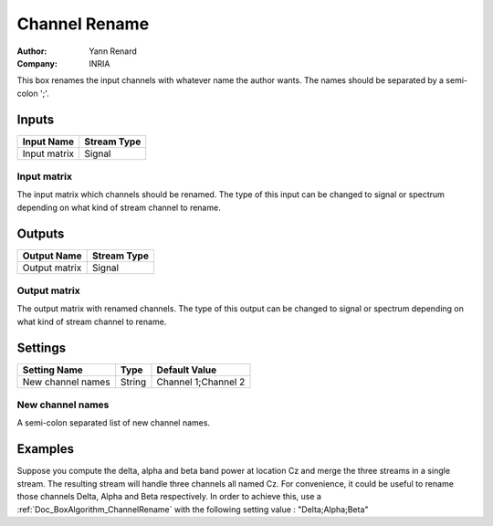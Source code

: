 .. _Doc_BoxAlgorithm_ChannelRename:

Channel Rename
==============

.. container:: attribution

   :Author:
      Yann Renard
   :Company:
      INRIA

.. image:: images/Doc_BoxAlgorithm_ChannelRename.png

This box renames the input channels with whatever name the author wants. The names
should be separated by a semi-colon ';'. 

Inputs
------

.. csv-table::
   :header: "Input Name", "Stream Type"

   "Input matrix", "Signal"

Input matrix
~~~~~~~~~~~~

The input matrix which channels should be renamed. The type of this input can be changed to
signal or spectrum depending on what kind of stream channel to rename.

Outputs
-------

.. csv-table::
   :header: "Output Name", "Stream Type"

   "Output matrix", "Signal"

Output matrix
~~~~~~~~~~~~~

The output matrix with renamed channels. The type of this output can be changed to
signal or spectrum depending on what kind of stream channel to rename.

.. _Doc_BoxAlgorithm_ChannelRename_Settings:

Settings
--------

.. csv-table::
   :header: "Setting Name", "Type", "Default Value"

   "New channel names", "String", "Channel 1;Channel 2"

New channel names
~~~~~~~~~~~~~~~~~

A semi-colon separated list of new channel names.

.. _Doc_BoxAlgorithm_ChannelRename_Examples:

Examples
--------

Suppose you compute the delta, alpha and beta band power at location Cz and merge the three
streams in a single stream. The resulting stream will handle three channels all named Cz. For
convenience, it could be useful to rename those channels Delta, Alpha and Beta respectively.
In order to achieve this, use a :ref:`Doc_BoxAlgorithm_ChannelRename` with the following setting
value : "Delta;Alpha;Beta" 


